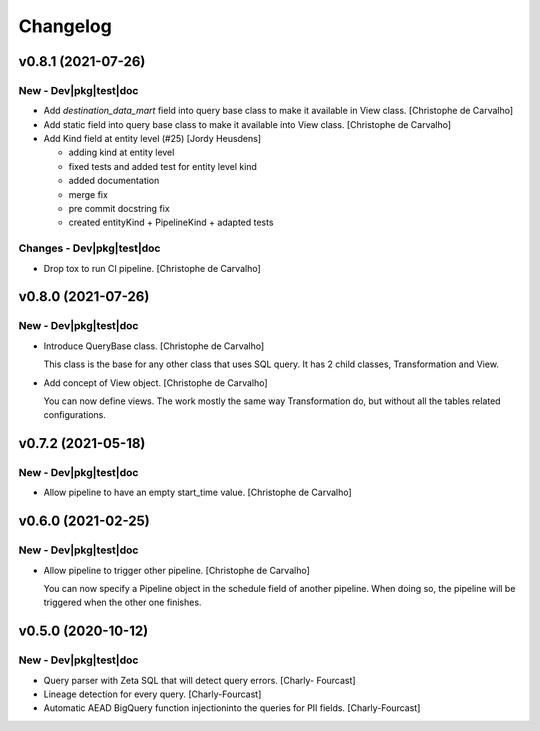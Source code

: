 Changelog
=========

v0.8.1 (2021-07-26)
-------------------

New - Dev|pkg|test|doc
~~~~~~~~~~~~~~~~~~~~~~
- Add `destination_data_mart` field into query base class to make it
  available in View class. [Christophe de Carvalho]
- Add static field into query base class to make it available into View
  class. [Christophe de Carvalho]
- Add Kind field at entity level (#25) [Jordy Heusdens]

  * adding kind at entity level

  * fixed tests and added test for entity level kind

  * added documentation

  * merge fix

  * pre commit docstring fix

  * created entityKind + PipelineKind + adapted tests

Changes - Dev|pkg|test|doc
~~~~~~~~~~~~~~~~~~~~~~~~~~
- Drop tox to run CI pipeline. [Christophe de Carvalho]


v0.8.0 (2021-07-26)
-------------------

New - Dev|pkg|test|doc
~~~~~~~~~~~~~~~~~~~~~~
- Introduce QueryBase class. [Christophe de Carvalho]

  This class is the base for any other class that uses SQL query.
  It has 2 child classes, Transformation and View.
- Add concept of View object. [Christophe de Carvalho]

  You can now define views.
  The work mostly the same way Transformation do, but without all the
  tables related configurations.


v0.7.2 (2021-05-18)
-------------------

New - Dev|pkg|test|doc
~~~~~~~~~~~~~~~~~~~~~~
- Allow pipeline to have an empty start_time value. [Christophe de
  Carvalho]


v0.6.0 (2021-02-25)
-------------------

New - Dev|pkg|test|doc
~~~~~~~~~~~~~~~~~~~~~~
- Allow pipeline to trigger other pipeline. [Christophe de Carvalho]

  You can now specify a Pipeline object in the schedule field of another pipeline.
  When doing so, the pipeline will be triggered when the other one
  finishes.


v0.5.0 (2020-10-12)
-------------------

New - Dev|pkg|test|doc
~~~~~~~~~~~~~~~~~~~~~~
- Query parser with Zeta SQL that will detect query errors. [Charly-
  Fourcast]
- Lineage detection for every query. [Charly-Fourcast]
- Automatic AEAD BigQuery function injectioninto the queries for PII
  fields. [Charly-Fourcast]
